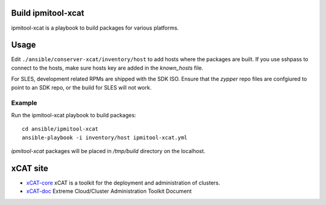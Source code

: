 Build ipmitool-xcat
=========

ipmitool-xcat is a playbook to build packages for various platforms.


Usage
======

Edit ``./ansible/conserver-xcat/inventory/host`` to add hosts where the
packages are built. If you use sshpass to connect to the hosts, make sure hosts
key are added in the `known_hosts` file.

For SLES, development related RPMs are shipped with the SDK ISO.  Ensure that 
the `zypper` repo files are confgiured to point to an SDK repo, or the build for
SLES will not work. 

Example
-------

Run the ipmitool-xcat playbook to build packages::

  cd ansible/ipmitool-xcat
  ansible-playbook -i inventory/host ipmitool-xcat.yml

`ipmitool-xcat` packages will be placed in `/tmp/build` directory on the localhost.

xCAT site
=========

- `xCAT-core <https://github.com/xcat2/xcat-core/>`__ xCAT is a toolkit for
  the deployment and administration of clusters.
- `xCAT-doc <http://xcat-docs.readthedocs.io/en/latest/>`__  Extreme
  Cloud/Cluster Administration Toolkit Document
